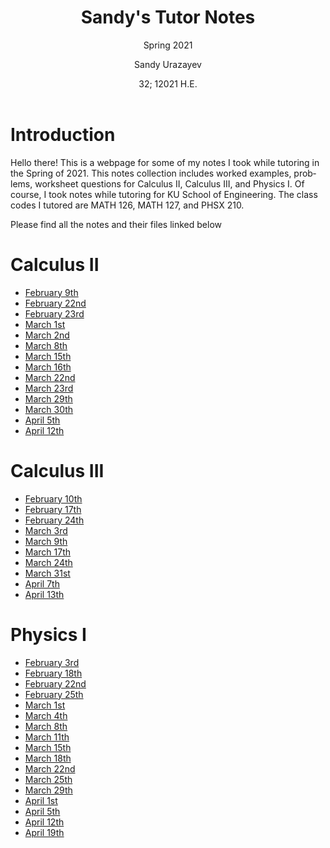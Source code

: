 #+latex_class: sandy-article
#+latex_compiler: xelatex
#+options: ':nil *:t -:t ::t <:t H:3 \n:nil ^:t arch:headline author:t
#+options: broken-links:nil c:nil creator:nil d:(not "LOGBOOK") date:t e:t
#+options: email:t f:t inline:t num:t p:nil pri:nil prop:nil stat:t tags:t
#+options: tasks:t tex:t timestamp:t title:t toc:nil todo:t |:t num:nil
#+html_head: <link rel="stylesheet" href="https://sandyuraz.com/styles/org.min.css">
#+language: en

#+title: Sandy's Tutor Notes
#+subtitle: Spring 2021
#+author: Sandy Urazayev
#+date: 32; 12021 H.E.
#+email: University of Kansas (ctu@ku.edu)
* Introduction
  Hello there! This is a webpage for some of my notes I took while tutoring in
  the Spring of 2021. This notes collection includes worked examples, problems,
  worksheet questions for Calculus II, Calculus III, and Physics I. Of course, I
  took notes while tutoring for KU School of Engineering. The class codes I
  tutored are MATH 126, MATH 127, and PHSX 210.

  Please find all the notes and their files linked below
* Calculus II
  - [[./MATH126H/MATH126H_2_9.pdf][February 9th]]
  - [[./MATH126A/MATH126A_2_22.pdf][February 22nd]]
  - [[./MATH126H/MATH126H_2_23.pdf][February 23rd]]
  - [[./MATH126A/MATH126A_3_1.pdf][March 1st]]
  - [[./MATH126H/MATH126H_3_2.pdf][March 2nd]]
  - [[./MATH126A/MATH126A_3_8.pdf][March 8th]]
  - [[./MATH126A/MATH126A_3_15.pdf][March 15th]]
  - [[./MATH126H/MATH126H_3_16.pdf][March 16th]]
  - [[./MATH126A/MATH126A_3_22.pdf][March 22nd]]
  - [[./MATH126H/MATH126H_3_23.pdf][March 23rd]]
  - [[./MATH126A/MATH126A_03_29.pdf][March 29th]]
  - [[./MATH126H/MATH126H_03_30.pdf][March 30th]]
  - [[./MATH126A/MATH126A_04_05.pdf][April 5th]]
  - [[./MATH126A/MATH126A_04_12.pdf][April 12th]]
    
* Calculus III
  - [[./MATH127C/MATH127C_2_10.pdf][February 10th]]
  - [[./MATH127C/MATH127C_2_17.pdf][February 17th]]
  - [[./MATH127C/MATH127C_2_24.pdf][February 24th]]
  - [[./MATH127C/MATH127C_3_3.pdf][March 3rd]]
  - [[./MATH127C/MATH127C_3_9.pdf][March 9th]]
  - [[./MATH127C/MATH127C_3_17.pdf][March 17th]]
  - [[./MATH127C/MATH127C_3_24.pdf][March 24th]]
  - [[./MATH127C/MATH127C_03_31.pdf][March 31st]]
  - [[./MATH127C/MATH127C_04_07.pdf][April 7th]]
  - [[./MATH127C/MATH127C_04_13.pdf][April 13th]]
    
* Physics I
  - [[./PHSX210G/PHSX210G_2_3.pdf][February 3rd]]
  - [[./PHSX210B/PHSX210B_2_18.pdf][February 18th]]
  - [[./PHSX210G/PHSX210G_2_22.pdf][February 22nd]]
  - [[./PHSX210B/PHSX210B_2_25.pdf][February 25th]]
  - [[./PHSX210G/PHSX210G_3_1.pdf][March 1st]]
  - [[./PHSX210B/PHSX210B_3_4.pdf][March 4th]]
  - [[./PHSX210G/PHSX210G_3_8.pdf][March 8th]]
  - [[./PHSX210B/PHSX210B_3_11.pdf][March 11th]]
  - [[./PHSX210G/PHSX210G_3_15.pdf][March 15th]]
  - [[./PHSX210B/PHSX210B_3_18.pdf][March 18th]]
  - [[./PHSX210G/PHSX210G_3_22.pdf][March 22nd]]
  - [[./PHSX210B/PHSX210B_03_25.pdf][March 25th]]
  - [[./PHSX210G/PHSX210G_03_29.pdf][March 29th]]
  - [[./PHSX210B/PHSX210B_04_01.pdf][April 1st]]
  - [[./PHSX210G/PHSX210G_04_05.pdf][April 5th]]
  - [[./PHSX210G/PHSX210G_04_12.pdf][April 12th]]
  - [[./PHSX210G/PHSX210G_04_19.pdf][April 19th]]
